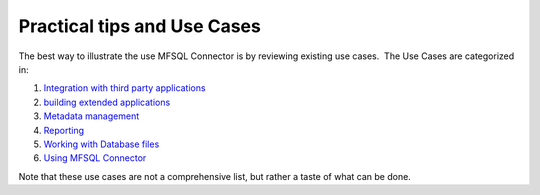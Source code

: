 Practical tips and Use Cases
============================

The best way to illustrate the use MFSQL Connector is by reviewing
existing use cases.  The Use Cases are categorized in:

#. `Integration with third party
   applications <page472940573.html#Bookmark32>`__ 
#. `building extended applications <page472809648.html#Bookmark28>`__
#. `Metadata management <page472743983.html#Bookmark30>`__
#. `Reporting <page472678453.html#Bookmark31>`__ 
#. `Working with Database files <page483491861.html#Bookmark29>`__
#. `Using MFSQL Connector <page610926601.html#Bookmark33>`__

Note that these use cases are not a comprehensive list, but rather a
taste of what can be done.
